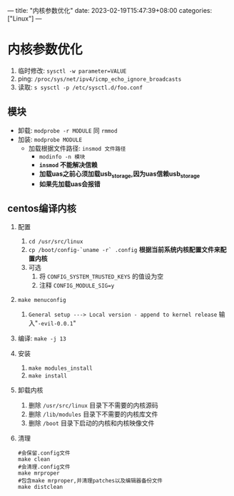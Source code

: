 ---
title: "内核参数优化"
date: 2023-02-19T15:47:39+08:00
categories: ["Linux"]
---

* 内核参数优化
1. 临时修改: =sysctl -w parameter=VALUE=
2. ping: =/proc/sys/net/ipv4/icmp_echo_ignore_broadcasts=
3. 读取: =s sysctl -p /etc/sysctl.d/foo.conf=
** 模块
- 卸载: =modprobe -r MODULE= 同 =rmmod=
- 加装: =modprobe MODULE=
  - 加载根据文件路径: =insmod 文件路径=
    - =modinfo -n 模块=
    - *=insmod= 不能解决信赖*
    - *加载uas之前心须加载usb_storage,因为uas信赖usb_storage*
    - *如果先加载uas会报错*
** centos编译内核
1. 配置
   1. =cd /usr/src/linux=
   2. =cp /boot/config-`uname -r` .config= *根据当前系统内核配置文件来配置内核*
   3. 可选
      1. 将 =CONFIG_SYSTEM_TRUSTED_KEYS= 的值设为空
      2. 注释 =CONFIG_MODULE_SIG=y=
2. =make menuconfig=
   1. =General setup ---> Local version - append to kernel release=
      输入"=-evil-0.0.1="
3. 编译: =make -j 13=
4. 安装
   1. =make modules_install=
   2. =make install=
5. 卸载内核
   1. 删除 =/usr/src/linux= 目录下不需要的内核源码
   2. 删除 =/lib/modules= 目录下不需要的内核库文件
   3. 删除 =/boot= 目录下启动的内核和内核映像文件
6. 清理
   #+begin_src shell
   #会保留.config文件
   make clean
   #会清理.config文件
   make mrproper
   #包含make mrproper,并清理patches以及编辑器备份文件
   make distclean
   #+end_src
